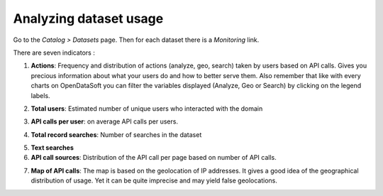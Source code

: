 Analyzing dataset usage
=======================

Go to the *Catalog > Datasets* page. Then for each dataset there is a *Monitoring* link.

There are seven indicators :

1. **Actions**: Frequency and distribution of actions (analyze, geo, search) taken by users based on API calls. Gives you precious information about what your users do and how to better serve them. Also remember that like with every charts on OpenDataSoft you can filter the variables displayed (Analyze, Geo or Search) by clicking on the legend labels.

.. ifconfig:: language == 'en'

    .. image:: usage__dataset-usage-1-en.jpg
        :alt: Actions

.. ifconfig:: language == 'fr'

    .. image:: usage__dataset-usage-1-fr.jpg
        :alt: Actions

2. **Total users**: Estimated number of unique users who interacted with the domain

.. ifconfig:: language == 'en'

    .. image:: usage__dataset-usage-2-en.jpg
        :alt: Total users

.. ifconfig:: language == 'fr'

    .. image:: usage__dataset-usage-2-fr.jpg
        :alt: Total utilisateurs

3. **API calls per user**: on average API calls per users.

.. ifconfig:: language == 'en'

    .. image:: usage__dataset-usage-3-en.jpg
        :alt: API calls per user

.. ifconfig:: language == 'fr'

    .. image:: usage__dataset-usage-3-fr.jpg
        :alt: Appels API par utilisateur

4. **Total record searches**: Number of searches in the dataset

.. ifconfig:: language == 'en'

    .. image:: usage__dataset-usage-4-en.jpg
        :alt: Total record searches

.. ifconfig:: language == 'fr'

    .. image:: usage__dataset-usage-4-fr.jpg
        :alt: Nombre de recherches

5. **Text searches**


6. **API call sources**: Distribution of the API call per page based on number of API calls.

.. ifconfig:: language == 'en'

    .. image:: usage__dataset-usage-6-en.jpg
        :alt: API call sources

.. ifconfig:: language == 'fr'

    .. image:: usage__dataset-usage-6-fr.jpg
        :alt: Sources des appels API

7. **Map of API calls**: The map is based on the geolocation of IP addresses. It gives a good idea of the geographical distribution of usage. Yet it can be quite imprecise and may yield false geolocations.

.. ifconfig:: language == 'en'

    .. image:: usage__dataset-usage-7-en.jpg
        :alt: Map of API calls

.. ifconfig:: language == 'fr'

    .. image:: usage__dataset-usage-7-fr.jpg
        :alt: Carte des appels API